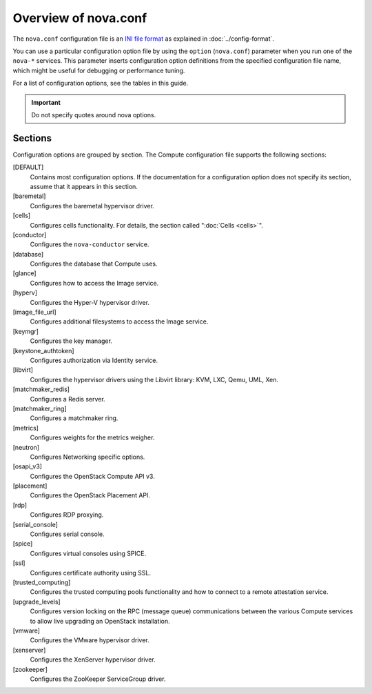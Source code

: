 =====================
Overview of nova.conf
=====================

The ``nova.conf`` configuration file is an
`INI file format <https://en.wikipedia.org/wiki/INI_file>`_
as explained in :doc:`../config-format`.

You can use a particular configuration option file by using the ``option``
(``nova.conf``) parameter when you run one of the ``nova-*`` services.
This parameter inserts configuration option definitions from the
specified configuration file name, which might be useful for debugging
or performance tuning.

For a list of configuration options, see the tables in this guide.

.. important::

   Do not specify quotes around nova options.

Sections
~~~~~~~~

Configuration options are grouped by section.
The Compute configuration file supports the following sections:

[DEFAULT]
  Contains most configuration options.
  If the documentation for a configuration option does not specify
  its section, assume that it appears in this section.
[baremetal]
  Configures the baremetal hypervisor driver.
[cells]
  Configures cells functionality. For details,
  the section called ":doc:`Cells <cells>`".
[conductor]
  Configures the ``nova-conductor`` service.
[database]
  Configures the database that Compute uses.
[glance]
  Configures how to access the Image service.
[hyperv]
  Configures the Hyper-V hypervisor driver.
[image_file_url]
  Configures additional filesystems to access the Image service.
[keymgr]
  Configures the key manager.
[keystone_authtoken]
  Configures authorization via Identity service.
[libvirt]
  Configures the hypervisor drivers using the
  Libvirt library: KVM, LXC, Qemu, UML, Xen.
[matchmaker_redis]
  Configures a Redis server.
[matchmaker_ring]
  Configures a matchmaker ring.
[metrics]
  Configures weights for the metrics weigher.
[neutron]
  Configures Networking specific options.
[osapi_v3]
  Configures the OpenStack Compute API v3.
[placement]
  Configures the OpenStack Placement API.
[rdp]
  Configures RDP proxying.
[serial_console]
  Configures serial console.
[spice]
  Configures virtual consoles using SPICE.
[ssl]
  Configures certificate authority using SSL.
[trusted_computing]
  Configures the trusted computing pools functionality
  and how to connect to a remote attestation service.
[upgrade_levels]
  Configures version locking on the RPC (message queue)
  communications between the various Compute services
  to allow live upgrading an OpenStack installation.
[vmware]
  Configures the VMware hypervisor driver.
[xenserver]
  Configures the XenServer hypervisor driver.
[zookeeper]
  Configures the ZooKeeper ServiceGroup driver.
